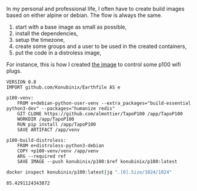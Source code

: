 #+language: en

In my personal and professional life, I often have to create build images based on either alpine or debian. The flow is always the same.

1. start with a base image as small as possible,
2. install the dependencies,
3. setup the timezone,
4. create some groups and a user to be used in the created containers,
5. put the code in a distroless image,



For instance, this is how I created [[https://hub.docker.com/r/konubinix/p100][the image]] to control some p100 wifi plugs.

#+BEGIN_SRC earthfile   
VERSION 0.8
IMPORT github.com/Konubinix/Earthfile AS e

p100-venv:
    FROM e+debian-python-user-venv --extra_packages="build-essential python3-dev" --packages="humanize redis"
    GIT CLONE https://github.com/almottier/TapoP100 /app/TapoP100
    WORKDIR /app/TapoP100
    RUN pip install /app/TapoP100
    SAVE ARTIFACT /app/venv

p100-build-distroless:
    FROM e+distroless-python3-debian
    COPY +p100-venv/venv /app/venv
    ARG --required ref
    SAVE IMAGE --push konubinix/p100:$ref konubinix/p100:latest
#+END_SRC

#+BEGIN_SRC bash :results verbatim :exports both 
docker inspect konubinix/p100:latest|jq ".[0].Size/1024/1024"
#+END_SRC

#+RESULTS:
: 85.4291124343872
